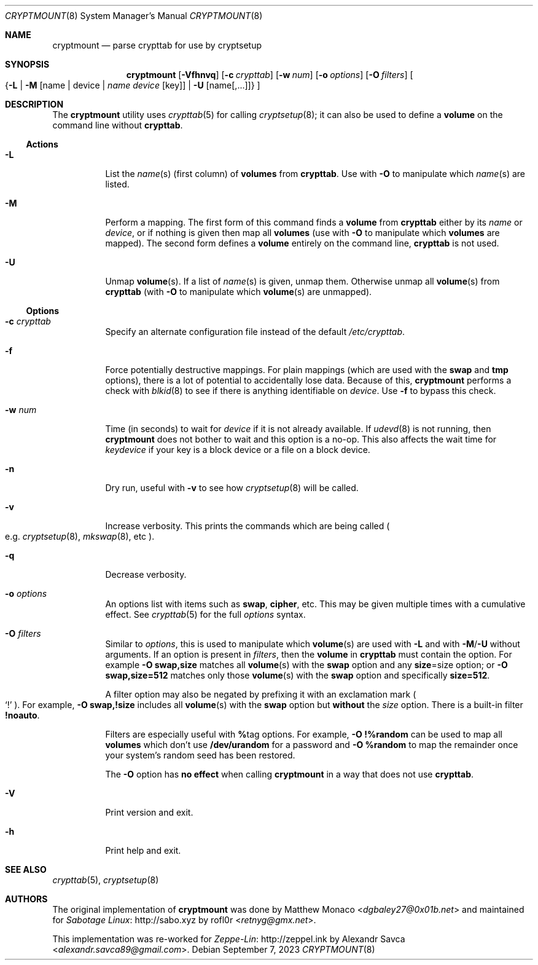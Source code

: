 .\" cryptmount(8) manual page
.\" See COPYING and COPYRIGHT files for corresponding information.
.Dd September 7, 2023
.Dt CRYPTMOUNT 8
.Os
.\" ==================================================================
.Sh NAME
.Nm cryptmount
.Nd parse crypttab for use by cryptsetup
.\" ==================================================================
.Sh SYNOPSIS
.Nm
.Op Fl Vfhnvq
.Op Fl c Ar crypttab
.Op Fl w Ar num
.Op Fl o Ar options
.Op Fl O Ar filters
.Oo
.Pf { Fl L |
.Fl M Op name | device | Ar name Ar device Op key
\&|
.Fl U Op name Ns Op ,... Ns
\&}
.Oc
.\" ==================================================================
.Sh DESCRIPTION
The
.Nm
utility uses
.Xr crypttab 5
for calling
.Xr cryptsetup 8 ;
it can also be used to define a
.Sy volume
on the command line without
.Sy crypttab .
.\" ------------------------------------------------------------------
.Ss Actions
.Bl -tag -width Ds
.\" ---> -L
.It Fl L
List the
.Ar name Ns (s)
(first column) of
.Sy volumes
from
.Sy crypttab .
Use with
.Fl O
to manipulate which
.Ar name Ns (s)
are listed.
.\" ---> -M
.It Fl M
Perform a mapping.
The first form of this command finds a
.Sy volume
from
.Sy crypttab
either by its
.Ar name
or
.Ar device ,
or if nothing is given then map all
.Sy volumes
(use with
.Fl O
to manipulate which
.Sy volumes
are mapped).
The second form defines a
.Sy volume
entirely on the command line,
.Sy crypttab
is not used.
.\" ---> -U
.It Fl U
Unmap
.Sy volume Ns (s) .
If a list of
.Ar name Ns (s)
is given, unmap them.
Otherwise unmap all
.Sy volume Ns (s)
from
.Sy crypttab
(with
.Fl O
to manipulate which
.Sy volume Ns (s)
are unmapped).
.El
.\" ------------------------------------------------------------------
.Ss Options
.Bl -tag -width Ds
.\" ---> -c crypttab
.It Fl c Ar crypttab
Specify an alternate configuration file instead of the default
.Pa /etc/crypttab .
.\" ---> -f
.It Fl f
Force potentially destructive mappings.
For plain mappings (which are used with the
.Sy swap
and
.Sy tmp
options), there is a lot of potential to accidentally lose data.
Because of this,
.Sy cryptmount
performs a check with
.Xr blkid 8
to see if there is anything identifiable on
.Ar device .
Use
.Fl f
to bypass this check.
.\" ---> -w num
.It Fl w Ar num
Time (in seconds) to wait for
.Ar device
if it is not already available.
If
.Xr udevd 8
is not running, then
.Sy cryptmount
does not bother to wait and this option is a no-op.
This also affects the wait time for
.Ar keydevice
if your key is a block device or a file on a block device.
.\" ---> -n
.It Fl n
Dry run, useful with
.Fl v
to see how
.Xr cryptsetup 8
will be called.
.\" ---> -v
.It Fl v
Increase verbosity.
This prints the commands which are being called
.Po e.g.
.Xr cryptsetup 8 ,
.Xr mkswap 8 ,
etc
.Pc .
.\" ---> -q
.It Fl q
Decrease verbosity.
.\" ---> -o options
.It Fl o Ar options
An options list with items such as
.Sy swap ,
.Sy cipher ,
etc.
This may be given multiple times with a cumulative effect.
See
.Xr crypttab 5
for the full
.Ar options
syntax.
.\" ---> -O filters
.It Fl O Ar filters
Similar to
.Ar options ,
this is used to manipulate which
.Sy volume Ns (s)
are used with
.Fl L
and with
.Fl M Ns / Ns Fl U
without arguments.
If an option is present in
.Ar filters ,
then the
.Sy volume
in
.Sy crypttab
must contain the option.
For example
.Sy -O swap,size
matches all
.Sy volume Ns (s)
with the
.Sy swap
option and any
.Sy size Ns = Ns size
option; or
.Sy -O swap,size=512
matches only those
.Sy volume Ns (s)
with the
.Sy swap
option and specifically
.Sy size=512 .
.Pp
A filter option may also be negated by prefixing it with an
exclamation mark
.Po
.Ql \&!
.Pc .
For example,
.Sy -O swap,!size
includes all
.Sy volume Ns (s)
with the
.Sy swap
option but
.Sy without
the
.Em size
option.
There is a built-in filter
.Sy !noauto .
.Pp
Filters are especially useful with
.Sy % Ns tag
options.
For example,
.Sy -O !%random
can be used to map all
.Sy volumes
which don’t use
.Sy /dev/urandom
for a password and
.Sy -O %random
to map the remainder once your system’s random seed has been restored.
.Pp
The
.Fl O
option has
.Sy no effect
when calling
.Sy cryptmount
in a way that does not use
.Sy crypttab .
.\" ---> -V
.It Fl V
Print version and exit.
.\" ---> -h
.It Fl h
Print help and exit.
.El
.\" ==================================================================
.Sh SEE ALSO
.Xr crypttab 5 ,
.Xr cryptsetup 8
.\" ==================================================================
.Sh AUTHORS
.An -nosplit
The original implementation of
.Nm
was done by
.An Matthew Monaco Aq Mt dgbaley27@0x01b.net
and maintained for
.Lk http://sabo.xyz "Sabotage Linux"
by
.An rofl0r Aq Mt retnyg@gmx.net .
.Pp
This implementation was re-worked for
.Lk http://zeppel.ink "Zeppe-Lin"
by
.An Alexandr Savca Aq Mt alexandr.savca89@gmail.com .
.\" vim: cc=72 tw=70
.\" End of file.
